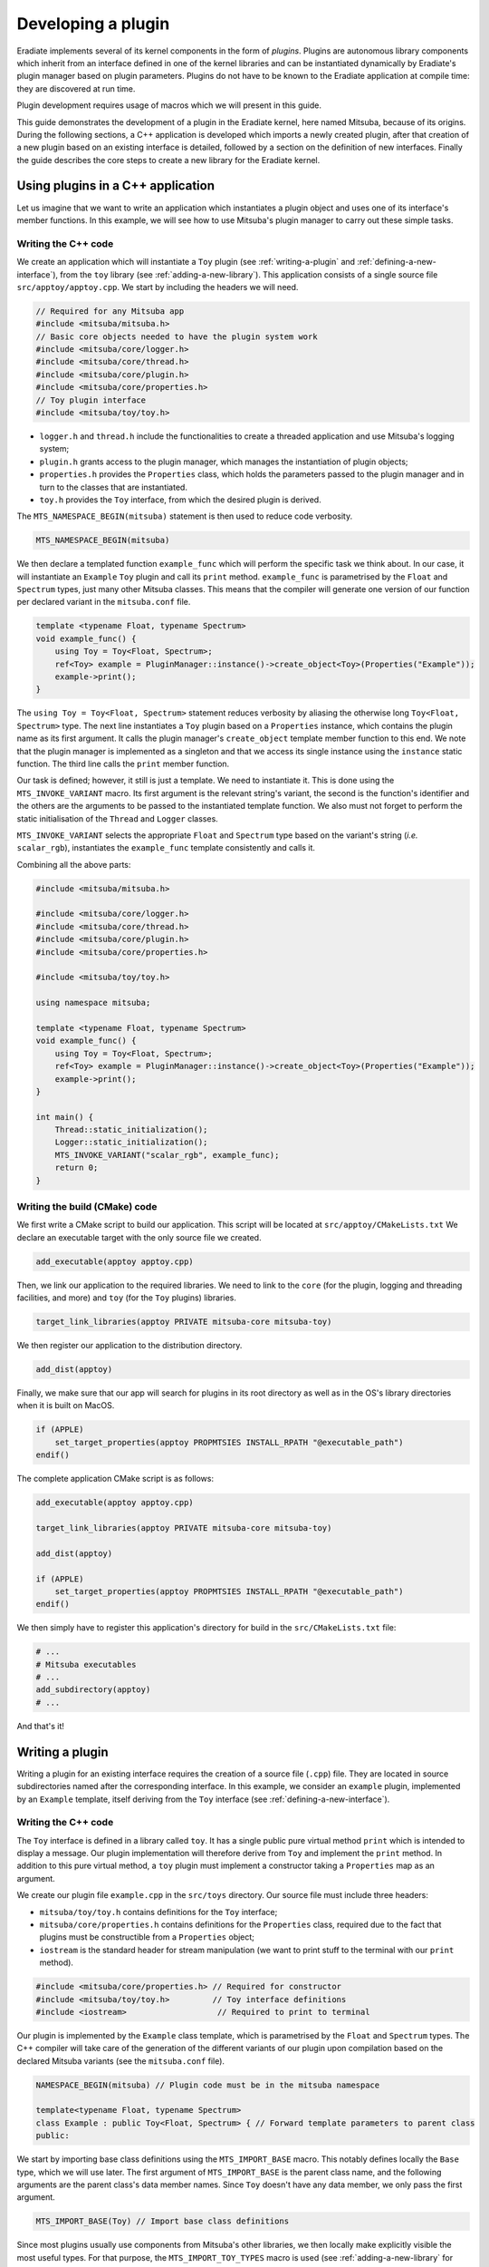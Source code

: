 .. _sec-developer_guide-plugin_development:

Developing a plugin
===================

Eradiate implements several of its kernel components in the form of *plugins*. Plugins are autonomous library components which inherit from an interface defined in one of the kernel libraries and can be instantiated dynamically by Eradiate's plugin manager based on plugin parameters. Plugins do not have to be known to the Eradiate application at compile time: they are discovered at run time.

Plugin development requires usage of macros which we will present in this guide.

This guide demonstrates the development of a plugin in the Eradiate kernel, here named Mitsuba,
because of its origins. During the following sections, a C++ application is developed which
imports a newly created plugin, after that creation of a new plugin based on an existing interface
is detailed, followed by a section on the definition of new interfaces. Finally the guide describes
the core steps to create a new library for the Eradiate kernel.

Using plugins in a C++ application
----------------------------------

Let us imagine that we want to write an application which instantiates a plugin object and uses one of its interface's member functions. In this example, we will see how to use Mitsuba's plugin manager to carry out these simple tasks.

Writing the C++ code
^^^^^^^^^^^^^^^^^^^^

We create an application which will instantiate a ``Toy`` plugin (see :ref:`writing-a-plugin` and :ref:`defining-a-new-interface`), from the ``toy`` library (see :ref:`adding-a-new-library`). This application consists of a single source file ``src/apptoy/apptoy.cpp``. We start by including the headers we will need.

.. code-block:: cpp

    // Required for any Mitsuba app
    #include <mitsuba/mitsuba.h>
    // Basic core objects needed to have the plugin system work
    #include <mitsuba/core/logger.h>
    #include <mitsuba/core/thread.h>
    #include <mitsuba/core/plugin.h>
    #include <mitsuba/core/properties.h>
    // Toy plugin interface
    #include <mitsuba/toy/toy.h>

- ``logger.h`` and ``thread.h`` include the functionalities to create a threaded application and use Mitsuba's logging system;
- ``plugin.h`` grants access to the plugin manager, which manages the instantiation of plugin objects;
- ``properties.h`` provides the ``Properties`` class, which holds the parameters passed to the plugin manager and in turn to the classes that are instantiated.
- ``toy.h`` provides the ``Toy`` interface, from which the desired plugin is derived.


The ``MTS_NAMESPACE_BEGIN(mitsuba)`` statement is then used to reduce code verbosity.

.. code-block:: cpp
    
    MTS_NAMESPACE_BEGIN(mitsuba)

We then declare a templated function ``example_func`` which will perform the specific task we think about. In our case, it will instantiate an ``Example`` ``Toy`` plugin and call its ``print`` method. ``example_func`` is parametrised by the ``Float`` and ``Spectrum`` types, just many other Mitsuba classes. This means that the compiler will generate one version of our function per declared variant in the ``mitsuba.conf`` file.

.. code-block:: cpp

    template <typename Float, typename Spectrum>
    void example_func() {
        using Toy = Toy<Float, Spectrum>;
        ref<Toy> example = PluginManager::instance()->create_object<Toy>(Properties("Example"));
        example->print();
    }

The ``using Toy = Toy<Float, Spectrum>`` statement reduces verbosity by aliasing the otherwise long ``Toy<Float, Spectrum>`` type. The next line instantiates a ``Toy`` plugin based on a ``Properties`` instance, which contains the plugin name as its first argument. It calls the plugin manager's ``create_object`` template member function to this end. We note that the plugin manager is implemented as a singleton and that we access its single instance using the ``instance`` static function. The third line calls the ``print`` member function.

Our task is defined; however, it still is just a template. We need to instantiate it. This is done using the ``MTS_INVOKE_VARIANT`` macro. Its first argument is the relevant string's variant, the second is the function's identifier and the others are the arguments to be passed to the instantiated template function. We also must not forget to perform the static initialisation of the ``Thread`` and ``Logger`` classes.

.. code-block cpp

    int main() {
        Thread::static_initialization();
        Logger::static_initialization();
        MTS_INVOKE_VARIANT("scalar_rgb", example_func);
        return 0;
    }

``MTS_INVOKE_VARIANT`` selects the appropriate  ``Float`` and ``Spectrum`` type based on the variant's string (*i.e.* ``scalar_rgb``), instantiates the ``example_func`` template consistently and calls it.

Combining all the above parts:

.. code-block:: cpp

    #include <mitsuba/mitsuba.h>

    #include <mitsuba/core/logger.h>
    #include <mitsuba/core/thread.h>
    #include <mitsuba/core/plugin.h>
    #include <mitsuba/core/properties.h>

    #include <mitsuba/toy/toy.h>

    using namespace mitsuba;

    template <typename Float, typename Spectrum>
    void example_func() {
        using Toy = Toy<Float, Spectrum>;
        ref<Toy> example = PluginManager::instance()->create_object<Toy>(Properties("Example"));
        example->print();
    }

    int main() {
        Thread::static_initialization();
        Logger::static_initialization();
        MTS_INVOKE_VARIANT("scalar_rgb", example_func);
        return 0;
    }

Writing the build (CMake) code
^^^^^^^^^^^^^^^^^^^^^^^^^^^^^^

We first write a CMake script to build our application. This script will be located at ``src/apptoy/CMakeLists.txt`` We declare an executable target with the only source file we created.

.. code-block:: cmake

    add_executable(apptoy apptoy.cpp)

Then, we link our application to the required libraries. We need to link to the ``core`` (for the plugin, logging and threading facilities, and more) and ``toy`` (for the  ``Toy`` plugins) libraries.

.. code-block:: cmake

    target_link_libraries(apptoy PRIVATE mitsuba-core mitsuba-toy)

We then register our application to the distribution directory.

.. code-block:: cmake

    add_dist(apptoy)

Finally, we make sure that our app will search for plugins in its root directory as well as in the OS's library directories when it is built on MacOS.

.. code-block:: cmake

    if (APPLE)
        set_target_properties(apptoy PROPMTSIES INSTALL_RPATH "@executable_path")
    endif()

The complete application CMake script is as follows:

.. code-block:: cmake

    add_executable(apptoy apptoy.cpp)

    target_link_libraries(apptoy PRIVATE mitsuba-core mitsuba-toy)

    add_dist(apptoy)

    if (APPLE)
        set_target_properties(apptoy PROPMTSIES INSTALL_RPATH "@executable_path")
    endif()

We then simply have to register this application's directory for build in the ``src/CMakeLists.txt`` file:

.. code-block:: cmake

    # ...
    # Mitsuba executables
    # ...
    add_subdirectory(apptoy)
    # ...

And that's it!

.. _writing-a-plugin:

Writing a plugin
----------------

Writing a plugin for an existing interface requires the creation of a source file (``.cpp``) file. They are located in source subdirectories named after the corresponding interface. In this example, we consider an ``example`` plugin, implemented by an ``Example`` template, itself deriving from the ``Toy`` interface (see :ref:`defining-a-new-interface`).

Writing the C++ code
^^^^^^^^^^^^^^^^^^^^

The ``Toy`` interface is defined in a library called ``toy``. It has a single public pure virtual method ``print`` which is intended to display a message. Our plugin implementation will therefore derive from ``Toy`` and implement the ``print`` method. In addition to this pure virtual method, a ``toy`` plugin must implement a constructor taking a ``Properties`` map as an argument.

We create our plugin file ``example.cpp`` in the ``src/toys`` directory. Our source file must include three headers:

- ``mitsuba/toy/toy.h`` contains definitions for the ``Toy`` interface;
- ``mitsuba/core/properties.h`` contains definitions for the ``Properties`` class, required due to the fact that plugins must be constructible from a ``Properties`` object;
- ``iostream`` is the standard header for stream manipulation (we want to print stuff to the terminal with our ``print`` method).

.. code-block:: cpp

    #include <mitsuba/core/properties.h> // Required for constructor
    #include <mitsuba/toy/toy.h>         // Toy interface definitions
    #include <iostream>                   // Required to print to terminal

Our plugin is implemented by the ``Example`` class template, which is parametrised by the ``Float`` and ``Spectrum`` types. The C++ compiler will take care of the generation of the different variants of our plugin upon compilation based on the declared Mitsuba variants (see the ``mitsuba.conf`` file).

.. code-block:: cpp

    NAMESPACE_BEGIN(mitsuba) // Plugin code must be in the mitsuba namespace

    template<typename Float, typename Spectrum>
    class Example : public Toy<Float, Spectrum> { // Forward template parameters to parent class
    public:

We start by importing base class definitions using the ``MTS_IMPORT_BASE`` macro. This notably defines locally the ``Base`` type, which we will use later. The first argument of ``MTS_IMPORT_BASE`` is the parent class name, and the following arguments are the parent class's data member names. Since ``Toy`` doesn't have any data member, we only pass the first argument.

.. code-block:: cpp

    MTS_IMPORT_BASE(Toy) // Import base class definitions

Since most plugins usually use components from Mitsuba's other libraries, we then locally make explicitly visible the most useful types. For that purpose, the ``MTS_IMPORT_TOY_TYPES`` macro is used (see :ref:`adding-a-new-library` for further information about this macro).

.. code-block:: cpp

    MTS_IMPORT_TOY_TYPES() // Import useful library types

Then, we define a constructor from a ``Properties`` object.

.. code-block:: cpp

    Example(const Properties &props) : Base(props), m_store(1.0) { }

This constructor doesn't do much, apart from calling the base class's constructor and assigning a default value to the ``m_store`` data member (see below). We then implement the ``print`` method, which simply writes the value of the ``m_store`` data member to the standard output.

.. code-block:: cpp

    void print() override {
        std::cout << "Value of m_store: " << m_store << "\n";
    }

Note the ``override`` keyword which makes clear that this function implements a virtual method (pure virtual, in this case).

We then call the ``MTS_DECLARE_CLASS`` macro (this is required for all plugins because they derive from the ``Object`` class). We then use the ``MTS_IMPLEMENT_CLASS_VARIANT`` macro outside of the class definition scope to tell Mitsuba's RTTI (runtime type inspection) that ``Example`` implements the ``Toy`` interface.

.. code-block:: cpp

        MTS_DECLARE_CLASS()
    };

    MTS_IMPLEMENT_CLASS_VARIANT(Example, Toy)

The ``m_store`` data member we mentioned earlier is then declared, with ``private`` access specification:

.. code-block:: cpp

    private:
        Float m_float;

We finally export our new plugin and provide some information about it, and close the ``mitsuba`` namespace:

.. code-block:: cpp

    MTS_EXPORT_PLUGIN(Example, "A toy example plugin") // Plugin declaration and description text

    NAMESPACE_END(mitsuba)

And that's it! The full contents of our plugin file are as follows:

.. code-block:: cpp

    #include <mitsuba/core/properties.h>
    #include <mitsuba/toy/toy.h>
    #include <iostream>

    NAMESPACE_BEGIN(mitsuba)

    template<typename Float, typename Spectrum>
    class Example : public Toy<Float, Spectrum> {
    public:
        MTS_IMPORT_BASE(Toy)
        MTS_IMPORT_TOY_TYPES()

        Example(const Properties &props) : Base(props), m_float(1.0) { }

        void print() override {
            std::cout << "Value of m_float: " << m_float << "\n";
        }

        MTS_DECLARE_CLASS()

    private:
        Float m_float;
    };

    MTS_IMPLEMENT_CLASS_VARIANT(Example, Toy)
    MTS_EXPORT_PLUGIN(Example, "A toy example plugin")

    NAMESPACE_END(mitsuba)

Writing the build (CMake) code
^^^^^^^^^^^^^^^^^^^^^^^^^^^^^^

The defined plugin is useless until it is built. Mitsuba provides convenience CMake functions to ease the writing of a ``CMakeLists.txt`` CMake script for our plugin:

.. code-block:: cpp

    set(MTS_PLUGIN_PREFIX "toys")

    add_plugin(example example.cpp)

The ``add_plugin`` function takes the plugin's target name as its first argument, and the associated header and source files as its other arguments. And that's all! CMake will make sure that our plugin is built when we compile Mitsuba.

**Note:** Make sure that the ``src/toys`` plugin directory is included in ``src/CMakeLists.txt`` (see :ref:`defining-a-new-interface`).

.. _defining-a-new-interface:

Defining a new interface
------------------------

The ``Toy`` interface for which we wrote a plugin in :ref:`writing-a-plugin` is defined in the ``toy`` library. We'll talk about the details of this library in :ref:`adding-a-new-library` and only focus on the definition of the ``Toy`` interface.

Writing the C++ code
^^^^^^^^^^^^^^^^^^^^

To define the ``Toy`` interface, we will write a header file and a source file. The header for the ``toy`` library are located in the ``include/mitsuba/toy`` directory.

We start with an include guard and header includes required to access both library common type declarations and the ``Object`` interface definitions.

.. code-block:: cpp

    #pragma once                      // Header guard
    #include <mitsuba/toy/fwd.h>     // Library forward declarations
    #include <mitsuba/core/object.h> // Object interface definitions

We then open the ``mitsuba`` namespace and declare the ``Toy`` interface as a class template inheriting from ``Object``. Templating delegates to the compiler the work of creating a template instance for each Mitsuba variant during the build process. In addition, we use the ``MTS_EXPORT_TOY`` macro which sets appropriate symbol visibility for our interface class.

.. code-block:: cpp

    NAMESPACE_BEGIN(mitsuba)

    template <typename Float, typename Spectrum>
    class MTS_EXPORT_TOY Toy : public Object {

We then import locally types useful in the ``toy`` library using the ``MTS_IMPORT_TOY_TYPES`` macro.

.. code-block:: cpp

    public:
        MTS_IMPORT_TOY_TYPES()

We then define a single pure virtual ``print`` method, which must be implemented by all plugins deriving from this interface.

.. code-block:: cpp

        virtual void print() = 0;

At this point, we use the ``MTS_DECLARE_CLASS`` to make Mitsuba's RTTI aware of the existence of the ``Toy`` class in the class hierarchy (this is required from any class deriving from ``Object``).

.. code-block:: cpp

        MTS_DECLARE_CLASS()

We then declare a constructor from a ``Properties`` object, as well as a virtual destructor.

.. code-block:: cpp

    protected:
        Toy(const Properties& props);
        virtual ~Toy() override;
    };

This ends the ``Toy`` interface definitions. We finally use the ``MTS_EXTERN_CLASS_TOY`` macro to declare that the ``Toy`` class template is to be imported and not instantiated. We finally close the ``mitsuba`` namespace.

.. code-block:: cpp

    MTS_EXTERN_CLASS_TOY(Toy)
    NAMESPACE_END(mitsuba)

The complete header file is as follows:

.. code-block:: cpp

    #pragma once

    #include <mitsuba/toy/fwd.h>
    #include <mitsuba/core/object.h>

    NAMESPACE_BEGIN(mitsuba)

    template <typename Float, typename Spectrum>
    class MTS_EXPORT_TOY Toy : public Object {
    public:
        MTS_IMPORT_TOY_TYPES()

        /// Print a message to the terminal
        virtual void print() = 0;

        MTS_DECLARE_CLASS()

    protected:
        /// Create a new Toy
        Toy(const Properties& props);

        /// Virtual destructor
        virtual ~Toy() override;

    protected:
        // Protected data members
    };

    MTS_EXTERN_CLASS_TOY(Toy)
    NAMESPACE_END(mitsuba)

The source file ``src/libtoy/toy.cpp``, which defines the implementation of ``Toy``'s member functions, is much briefer and starts by including the ``toy.h`` header we just described:

.. code-block:: cpp

    #include <mitsuba/toy/toy.h>

    NAMESPACE_BEGIN(mitsuba)

We then define the implementation of the constructor and destructor. We leave them to defaults. Note that these functions are templates, and declared as such thanks to the use of the ``MTS_VARIANT`` macro, which is a shorthand for ``template <typename Float, typename Spectrum>``:

.. code-block:: cpp

    MTS_VARIANT Toy<Float, Spectrum>::Toy(const Properties& props) {}
    MTS_VARIANT Toy<Float, Spectrum>::~Toy() {}

We then use the ``MTS_IMPLEMENT_CLASS_VARIANT`` macro to make the RTTI system aware that ``Toy`` inherits from ``Object``.

.. code-block:: cpp

    MTS_IMPLEMENT_CLASS_VARIANT(Toy, Object, "Toy")

The ``MTS_INSTANTIATE_CLASS`` macro then ensures than all variants of the template are instantiated correctly:

.. code-block:: cpp

    MTS_INSTANTIATE_CLASS(Toy)

And finally, we close the ``mitsuba`` namespace.

.. code-block:: cpp

    NAMESPACE_END(mitsuba)

The complete contents of our source file are then:

.. code-block:: cpp

    #include <mitsuba/toy/toy.h>

    NAMESPACE_BEGIN(mitsuba)

    MTS_VARIANT Toy<Float, Spectrum>::Toy(const Properties& props) {}
    MTS_VARIANT Toy<Float, Spectrum>::~Toy() {}

    MTS_IMPLEMENT_CLASS_VARIANT(Toy, Object, "Toy")
    MTS_INSTANTIATE_CLASS(Toy)

    NAMESPACE_END(mitsuba)

Writing the build (CMake) code
^^^^^^^^^^^^^^^^^^^^^^^^^^^^^^

We simply need to add the files we just wrote to the ``toy`` library's CMake script:

.. code-block:: cmake

    add_library(mitsuba-toy-obj OBJECT
        ${INC_DIR}/fwd.h

        toy.cpp     ${INC_DIR}/toy.h
    )

.. _adding-a-new-library:

Adding a new library
--------------------

We assumed so far that the ``Toy`` interface belonged to an existing ``toy`` library. But what if we actually had to define it ourselves? This is what we'll see now.

Writing the C++ code
^^^^^^^^^^^^^^^^^^^^

We start by creating new directories:

- ``include/mitsuba/toy`` will host our C++ headers;
- ``src/libtoy`` will host our C++ source files.

We then write our library definitions. our ``toy`` library will define a single interface ``Toy`` (see :ref:`defining-a-new-interface`) in the ``include/toy/toy.h`` header file.

As mentioned in the interface tutorial, ``toy.h`` includes the ``toy`` library's forward declaration header ``include/toy/fwd.h``. This file contains a set of `forward declarations <https://en.wikipedia.org/wiki/Forward_declaration>`_, *i.e.* identifier declarations without definitions. They make the compiler aware of some identifier properties it needs to generate a binary file from our sources.

Forward declarations start with an include guard and the inclusion of the ``core`` library forward declaration header so that core types such as ``Float`` and ``Spectrum`` are available.

.. code-block:: cpp

    #pragma once
    #include <mitsuba/core/fwd.h>

We then open the ``mitsuba`` namespace and forward declare our interface class templates. Here, we add a single ``Toy`` interface (see :ref:`defining-a-new-interface` for a discussion of its implementation).

.. code-block:: cpp

    NAMESPACE_BEGIN(mitsuba)
    template <typename Float, typename Spectrum> class Toy;

Next, we define the ``MTS_IMPORT_TOY_TYPES`` macro, used in template classes to locally import types in templated classes. Our library being very simple, our import macro only imports core types. It would get more complex if we would have to use one of the ``toy`` library types outside of itself, *e.g.* to couple different plugins. We then close the ``mitsuba`` namespace.

.. code-block:: cpp

    #define MTS_IMPORT_TOY_TYPES() \
        MTS_IMPORT_CORE_TYPES()
    NAMESPACE_END(mitsuba)

The complete forward declaration file is therefore:

.. code-block:: cpp

    #pragma once

    #include <mitsuba/core/fwd.h>

    NAMESPACE_BEGIN(mitsuba)

    // Forward declare classes defined in this library
    template <typename Float, typename Spectrum> class Toy;

    // Define toy library types
    #define MTS_IMPORT_TOY_TYPES() \
        MTS_IMPORT_CORE_TYPES()

    NAMESPACE_END(mitsuba)

The rest of the C++ code is presented in :ref:`defining-a-new-interface`. Well, actually, not all of it: there are certain precautions we must take to make sure that our library will integrate nicely in the build system. First, we must make sure that our library's symbols will be exported the way they should. This is done by adding a module declaration macro to ``include/mitsuba/platform.h``. The ``MTS_BUILD_MODULE`` variable, used to select which export definitions are used, will be set in our CMake code.

.. code-block:: cpp

    #define MTS_MODULE_CORE   1
    #define MTS_MODULE_RENDER 2
    #define MTS_MODULE_UI     3
    #define MTS_MODULE_TOY    4

    // ...

    #if MTS_BUILD_MODULE == MTS_MODULE_TOY
    #  define MTS_EXPORT_TOY MTS_EXPORT
    #  define MTS_EXTERN_TOY extern
    #else
    #  define MTS_EXPORT_TOY MTS_IMPORT
    #  if defined(_MSC_VER)
    #    define MTS_EXTERN_TOY
    #  else
    #    define MTS_EXTERN_TOY extern
    #  endif
    #endif

The ``MTS_EXTERN_TOY`` macro is then used in the ``include/core/config.h`` file to define the ``MTS_EXTERN_CLASS_TOY`` and ``MTS_EXTERN_STRUCT_TOY`` macros, used to declare plugin interfaces (see :ref:`defining-a-new-interface`). The ``MTS_EXTERN_CLASS_TOY`` macro definitions are created during the configuration step, handled by the ``resources/scripts/configure.py`` script. We threrefore add to it the required code:

.. code-block:: python

    f.write('/// Declare that a "struct" template is to be imported and not instantiated\n')
        w('#define MTS_EXTERN_STRUCT_TOY(Name)')
        for index, (name, float_, spectrum) in enumerate(enabled):
            w('    MTS_EXTERN_TOY template struct MTS_EXPORT_TOY Name<%s, %s>;' % (float_, spectrum))
        f.write('\n\n')

        f.write('/// Declare that a "class" template is to be imported and not instantiated\n')
        w('#define MTS_EXTERN_CLASS_TOY(Name)')
        for index, (name, float_, spectrum) in enumerate(enabled):
            w('    MTS_EXTERN_TOY template class MTS_EXPORT_TOY Name<%s, %s>;' % (float_, spectrum))
        f.write('\n\n')

This really is all the code we needed to add to our C++ codebase (and what creates it). Now, let's move on to the CMake part.

Writing the build (CMake) code
^^^^^^^^^^^^^^^^^^^^^^^^^^^^^^

We start by writing the code required to build our library. It sits in a new ``src/libtoy/CMakeLists.txt`` file. We start by declaring the corresponding include directory

.. code-block:: cmake

    set(INC_DIR "../../include/mitsuba/toy")

We then declare a new target which will build our library. We include all the files required to compile it, including headers. For the moment, we just have the forward declaration header.

.. code-block:: cmake

    add_library(mitsuba-toy-obj OBJECT
        ${INC_DIR}/fwd.h
    )

Naturally, and as specified in :ref:`defining-a-new-interface`, this target must have more files than that to build a library useful to anything.

We then build this object library into a shared library and define a series of properties required for correct integration into the rest of the system. Note that the ``MTS_BUILD_MODULE`` variable is set to ``MTS_MODULE_TOY`` (see previous section to see where it is used).

.. code-block:: cmake

    add_library(mitsuba-toy SHARED $<TARGET_OBJECTS:mitsuba-toy-obj>)
    set_property(TARGET mitsuba-toy-obj PROPMTSY POSITION_INDEPENDENT_CODE ON)
    set_target_properties(mitsuba-toy-obj mitsuba-toy PROPMTSIES FOLDER mitsuba-toy)
    target_compile_definitions(mitsuba-toy-obj PRIVATE -DMTS_BUILD_MODULE=MTS_MODULE_TOY)

We then link our shared library to its dependencies. Here, we link with Intel's thread building blocks and the ``core`` library.

.. code-block:: cmake

    target_link_libraries(mitsuba-toy PRIVATE tbb)
    target_link_libraries(mitsuba-toy PUBLIC mitsuba-core)

Finally, we ensure that our built target will be registered for copy to the ``dist`` directory.

.. code-block:: cmake

    add_dist(mitsuba-toy)

Our CMake build file finally looks like this (including sources for the ``Toy`` interface):

.. code-block:: cmake

    set(INC_DIR "../../include/mitsuba/toy")

    add_library(mitsuba-toy-obj OBJECT
        ${INC_DIR}/fwd.h

        toy.cpp     ${INC_DIR}/toy.h
    )

    add_library(mitsuba-toy SHARED $<TARGET_OBJECTS:mitsuba-toy-obj>)
    set_property(TARGET mitsuba-toy-obj PROPMTSY POSITION_INDEPENDENT_CODE ON)
    set_target_properties(mitsuba-toy-obj mitsuba-toy PROPMTSIES FOLDER mitsuba-toy)
    target_compile_definitions(mitsuba-toy-obj PRIVATE -DMTS_BUILD_MODULE=MTS_MODULE_TOY)

    # Link to Intel's Thread Building Blocks
    target_link_libraries(mitsuba-toy PRIVATE tbb)

    # Link to libcore
    target_link_libraries(mitsuba-toy PUBLIC mitsuba-core)

    # Copy to 'dist' directory
    add_dist(mitsuba-toy)

The last finishing touch we need is to add our library to the upper-level ``src/CMakeLists.txt``. We register our library, as well as the associated plugins (in advance, although there is no plugin in the directory at the moment).

.. code-block:: cmake

    # Mitsuba support libraries
    # ...
    add_subdirectory(libtoy)
    # ...

    # Plugins
    # ...
    add_subdirectory(toys)

Advanced: Handling dependencies between plugins
-----------------------------------------------

[**Coming soon**]

Plugin mantras
--------------

- All Mitsuba code must be scoped in the ``mitsuba`` namespace using the ``NAMESPACE_BEGIN(mitsuba)`` and ``NAMESPACE_END(mitsuba)`` macros.
- All plugin interfaces in Mitsuba derive from the ``Object`` class.
- Plugin class constructors from a ``Properties`` instance **must** be defined as ``public``. The class will otherwise not be considered instantiable and will not be added to the list of available plugin types.

Plugin macro notes
------------------

n release builds of Mitsuba, the default visibility of symbols is set to ``hidden``  to reduce the size of executables an libraries. However symbols that are linked to must be made visible to other parts of the code. Two macros are used to make symbols visible for linkage.

- ``MTS_EXPORT_TOY``: this macro sets a symbol's visibility to ``default``, when the build type (``MTS_BUILD_MODULE``) is set to ``MTS_MODULE_TOY``, which is the case for the plugin library.
- ``MTS_EXPORT_CORE``: this macro sets a symbol's visibility to ``default``, when the build type (``MTS_BUILD_MODULE``) is set to ``MTS_MODULE_CORE``, which is the case for the core library.